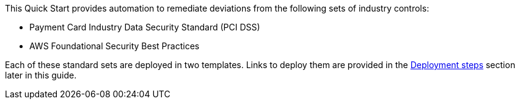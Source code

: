 // There are generally two deployment options. If additional are required, add them here

This Quick Start provides automation to remediate deviations from the following sets of industry controls:

* Payment Card Industry Data Security Standard (PCI DSS)
* AWS Foundational Security Best Practices

Each of these standard sets are deployed in two templates. Links to deploy them are provided in the link:#_deployment_steps[Deployment steps] section later in this guide.
